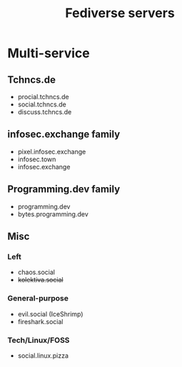 #+title: Fediverse servers

* Multi-service
** Tchncs.de
- procial.tchncs.de
- social.tchncs.de
- discuss.tchncs.de
** infosec.exchange family
- pixel.infosec.exchange
- infosec.town
- infosec.exchange
** Programming.dev family
- programming.dev
- bytes.programming.dev


** Misc
*** Left
- chaos.social
- +kolektiva.social+
*** General-purpose
- evil.social (IceShrimp)
- fireshark.social
*** Tech/Linux/FOSS
- social.linux.pizza